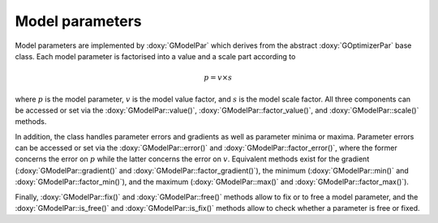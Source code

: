 Model parameters
================

Model parameters are implemented by :doxy:`GModelPar` which derives from
the abstract :doxy:`GOptimizerPar` base class. Each model parameter is
factorised into a value and a scale part according to

.. math::
   p = v \times s

where
:math:`p` is the model parameter,
:math:`v` is the model value factor, and
:math:`s` is the model scale factor.
All three components can be accessed or set via the
:doxy:`GModelPar::value()`,
:doxy:`GModelPar::factor_value()`, and
:doxy:`GModelPar::scale()` methods.

In addition, the class handles parameter errors and gradients as well
as parameter minima or maxima.
Parameter errors can be accessed or set via the
:doxy:`GModelPar::error()` and :doxy:`GModelPar::factor_error()`,
where the former concerns the error on :math:`p` while the latter concerns
the error on :math:`v`.
Equivalent methods exist for
the gradient
(:doxy:`GModelPar::gradient()` and :doxy:`GModelPar::factor_gradient()`),
the minimum
(:doxy:`GModelPar::min()` and :doxy:`GModelPar::factor_min()`), and
the maximum
(:doxy:`GModelPar::max()` and :doxy:`GModelPar::factor_max()`).

Finally, :doxy:`GModelPar::fix()` and :doxy:`GModelPar::free()` methods
allow to fix or to free a model parameter, and the :doxy:`GModelPar::is_free()`
and :doxy:`GModelPar::is_fix()` methods allow to check whether a parameter is
free or fixed.


